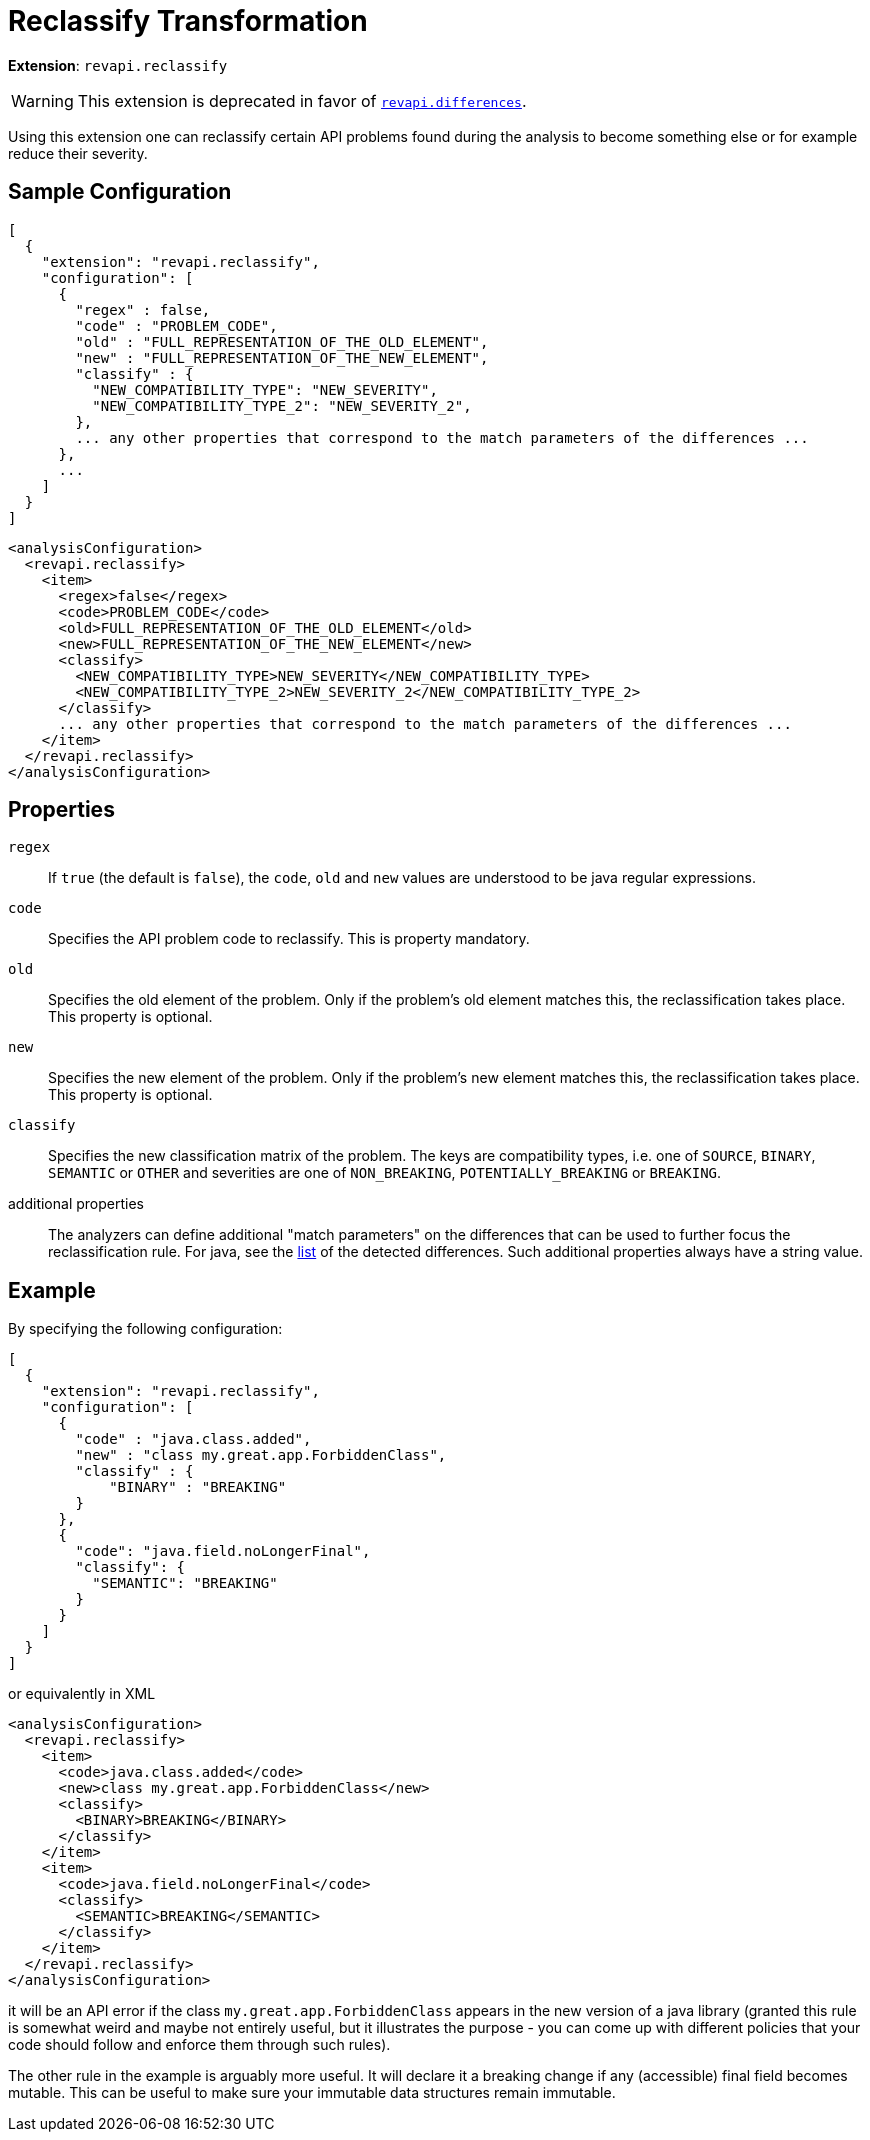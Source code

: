 = Reclassify Transformation

*Extension*: `revapi.reclassify`

WARNING: This extension is deprecated in favor of link:differences.adoc[`revapi.differences`].

Using this extension one can reclassify certain API problems found during the analysis to become something else or
for example reduce their severity.

== Sample Configuration

```javascript
[
  {
    "extension": "revapi.reclassify",
    "configuration": [
      {
        "regex" : false,
        "code" : "PROBLEM_CODE",
        "old" : "FULL_REPRESENTATION_OF_THE_OLD_ELEMENT",
        "new" : "FULL_REPRESENTATION_OF_THE_NEW_ELEMENT",
        "classify" : {
          "NEW_COMPATIBILITY_TYPE": "NEW_SEVERITY",
          "NEW_COMPATIBILITY_TYPE_2": "NEW_SEVERITY_2",
        },
        ... any other properties that correspond to the match parameters of the differences ...
      },
      ...
    ]
  }
]
```

```xml
<analysisConfiguration>
  <revapi.reclassify>
    <item>
      <regex>false</regex>
      <code>PROBLEM_CODE</code>
      <old>FULL_REPRESENTATION_OF_THE_OLD_ELEMENT</old>
      <new>FULL_REPRESENTATION_OF_THE_NEW_ELEMENT</new>
      <classify>
        <NEW_COMPATIBILITY_TYPE>NEW_SEVERITY</NEW_COMPATIBILITY_TYPE>
        <NEW_COMPATIBILITY_TYPE_2>NEW_SEVERITY_2</NEW_COMPATIBILITY_TYPE_2>
      </classify>
      ... any other properties that correspond to the match parameters of the differences ...
    </item>
  </revapi.reclassify>
</analysisConfiguration>
```

== Properties

`regex`::
If `true` (the default is `false`), the `code`, `old` and `new` values are understood to be java regular expressions.
`code`::
Specifies the API problem code to reclassify. This is property mandatory.
`old`::
Specifies the old element of the problem. Only if the problem's old element matches this, the reclassification takes
place. This property is optional.
`new`::
Specifies the new element of the problem. Only if the problem's new element matches this, the reclassification takes
place. This property is optional.
`classify`::
Specifies the new classification matrix of the problem. The keys are compatibility types, i.e. one of `SOURCE`,
`BINARY`, `SEMANTIC` or `OTHER` and severities are one of `NON_BREAKING`, `POTENTIALLY_BREAKING` or `BREAKING`.
additional properties::
The analyzers can define additional "match parameters" on the differences that can be used to further focus the
reclassification rule. For java, see the link:../../revapi-java/differences.html[list] of the detected differences.
Such additional properties always have a string value.

== Example

By specifying the following configuration:

```javascript
[
  {
    "extension": "revapi.reclassify",
    "configuration": [
      {
        "code" : "java.class.added",
        "new" : "class my.great.app.ForbiddenClass",
        "classify" : {
            "BINARY" : "BREAKING"
        }
      },
      {
        "code": "java.field.noLongerFinal",
        "classify": {
          "SEMANTIC": "BREAKING"
        }
      }
    ]
  }
]
```

or equivalently in XML

```xml
<analysisConfiguration>
  <revapi.reclassify>
    <item>
      <code>java.class.added</code>
      <new>class my.great.app.ForbiddenClass</new>
      <classify>
        <BINARY>BREAKING</BINARY>
      </classify>
    </item>
    <item>
      <code>java.field.noLongerFinal</code>
      <classify>
        <SEMANTIC>BREAKING</SEMANTIC>
      </classify>
    </item>
  </revapi.reclassify>
</analysisConfiguration>
```

it will be an API error if the class `my.great.app.ForbiddenClass` appears in the new version of a java library (granted
this rule is somewhat weird and maybe not entirely useful, but it illustrates the purpose - you can come up with
different policies that your code should follow and enforce them through such rules).

The other rule in the example is arguably more useful. It will declare it a breaking change if any (accessible) final
field becomes mutable. This can be useful to make sure your immutable data structures remain immutable.
